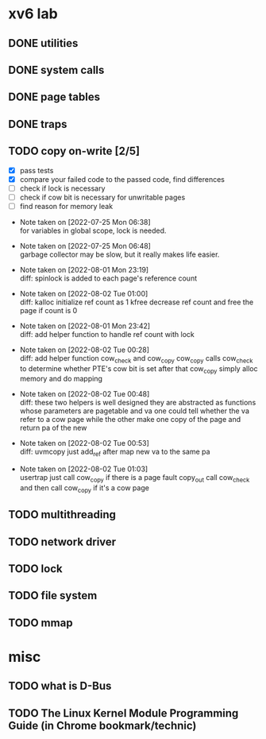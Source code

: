 
* xv6 lab

** DONE utilities
** DONE system calls
** DONE page tables
** DONE traps
** TODO copy on-write [2/5]

  - [X] pass tests
  - [X] compare your failed code to the passed code, find differences
  - [ ] check if lock is necessary
  - [ ] check if cow bit is necessary for unwritable pages
  - [ ] find reason for memory leak

- Note taken on [2022-07-25 Mon 06:38] \\
  for variables in global scope, lock is needed.

- Note taken on [2022-07-25 Mon 06:48] \\
  garbage collector may be slow, but it really makes life easier.

- Note taken on [2022-08-01 Mon 23:19] \\
  diff: spinlock is added to each page's reference count

- Note taken on [2022-08-02 Tue 01:00] \\
  diff: kalloc initialize ref count as 1
  kfree decrease ref count and free the page if count is 0

- Note taken on [2022-08-01 Mon 23:42] \\
  diff: add helper function to handle ref count with lock

- Note taken on [2022-08-02 Tue 00:28] \\
  diff: add helper function cow_check and cow_copy
  cow_copy calls cow_check to determine whether PTE's cow bit is set
  after that cow_copy simply alloc memory and do mapping

- Note taken on [2022-08-02 Tue 00:48] \\
  diff: these two helpers is well designed
  they are abstracted as functions whose parameters are pagetable and va
  one could tell whether the va refer to a cow page
  while the other make one copy of the page and return pa of the new

- Note taken on [2022-08-02 Tue 00:53] \\
  diff: uvmcopy just add_ref after map new va to the same pa

- Note taken on [2022-08-02 Tue 01:03] \\
  usertrap just call cow_copy if there is a page fault
  copy_out call cow_check and then call cow_copy if it's a cow page

** TODO multithreading
** TODO network driver
** TODO lock
** TODO file system
** TODO mmap


* misc

** TODO what is D-Bus
** TODO The Linux Kernel Module Programming Guide (in Chrome bookmark/technic)
